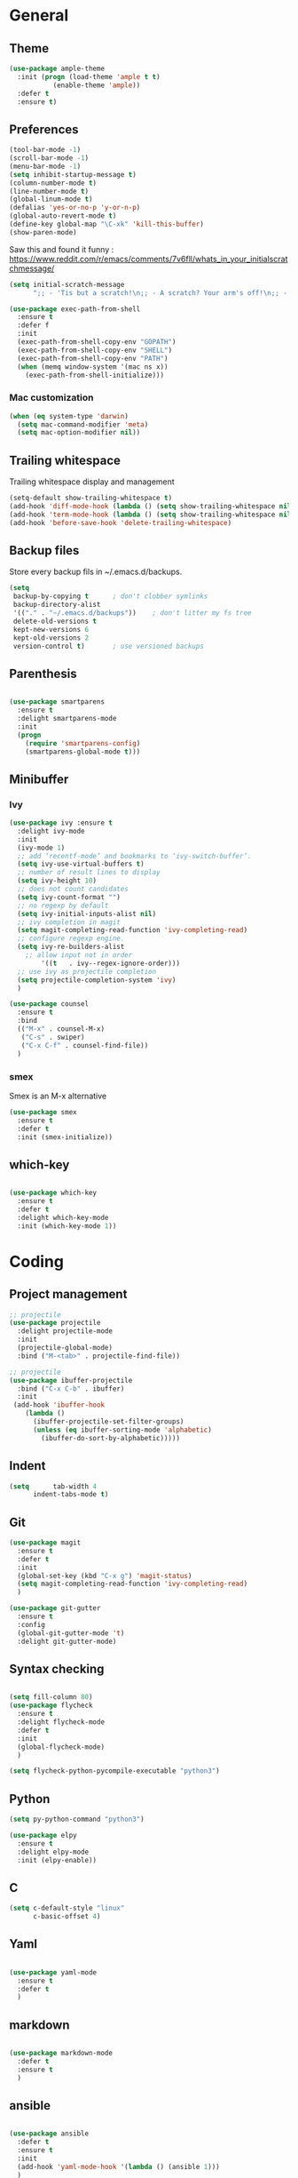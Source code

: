 * General
** Theme

#+begin_src emacs-lisp
(use-package ample-theme
  :init (progn (load-theme 'ample t t)
	       (enable-theme 'ample))
  :defer t
  :ensure t)
#+end_src

** Preferences
#+begin_src emacs-lisp
(tool-bar-mode -1)
(scroll-bar-mode -1)
(menu-bar-mode -1)
(setq inhibit-startup-message t)
(column-number-mode t)
(line-number-mode t)
(global-linum-mode t)
(defalias 'yes-or-no-p 'y-or-n-p)
(global-auto-revert-mode t)
(define-key global-map "\C-xk" 'kill-this-buffer)
(show-paren-mode)
#+end_src


Saw this and found it funny :
https://www.reddit.com/r/emacs/comments/7v6fll/whats_in_your_initialscratchmessage/
#+begin_src emacs-lisp
(setq initial-scratch-message
      ";; - 'Tis but a scratch!\n;; - A scratch? Your arm's off!\n;; - No, it isn't!\n\n")
#+end_src

#+begin_src emacs-lisp
(use-package exec-path-from-shell
  :ensure t
  :defer f
  :init
  (exec-path-from-shell-copy-env "GOPATH")
  (exec-path-from-shell-copy-env "SHELL")
  (exec-path-from-shell-copy-env "PATH")
  (when (memq window-system '(mac ns x))
    (exec-path-from-shell-initialize)))
#+end_src

*** Mac customization
#+begin_src emacs-lisp
(when (eq system-type 'darwin)
  (setq mac-command-modifier 'meta)
  (setq mac-option-modifier nil))
#+end_src

** Trailing whitespace
Trailing whitespace display and management
#+begin_src emacs-lisp
(setq-default show-trailing-whitespace t)
(add-hook 'diff-mode-hook (lambda () (setq show-trailing-whitespace nil)))
(add-hook 'term-mode-hook (lambda () (setq show-trailing-whitespace nil)))
(add-hook 'before-save-hook 'delete-trailing-whitespace)
#+end_src

** Backup files
Store every backup fils in ~/.emacs.d/backups.
#+begin_src emacs-lisp
(setq
 backup-by-copying t      ; don't clobber symlinks
 backup-directory-alist
 '(("." . "~/.emacs.d/backups"))    ; don't litter my fs tree
 delete-old-versions t
 kept-new-versions 6
 kept-old-versions 2
 version-control t)       ; use versioned backups
#+end_src

** Parenthesis
#+begin_src emacs-lisp

(use-package smartparens
  :ensure t
  :delight smartparens-mode
  :init
  (progn
    (require 'smartparens-config)
    (smartparens-global-mode t)))

#+end_src

** Minibuffer
*** Ivy
#+begin_src emacs-lisp
(use-package ivy :ensure t
  :delight ivy-mode
  :init
  (ivy-mode 1)
  ;; add ‘recentf-mode’ and bookmarks to ‘ivy-switch-buffer’.
  (setq ivy-use-virtual-buffers t)
  ;; number of result lines to display
  (setq ivy-height 10)
  ;; does not count candidates
  (setq ivy-count-format "")
  ;; no regexp by default
  (setq ivy-initial-inputs-alist nil)
  ;; ivy completion in magit
  (setq magit-completing-read-function 'ivy-completing-read)
  ;; configure regexp engine.
  (setq ivy-re-builders-alist
	;; allow input not in order
        '((t   . ivy--regex-ignore-order)))
  ;; use ivy as projectile completion
  (setq projectile-completion-system 'ivy)
  )

(use-package counsel
  :ensure t
  :bind
  (("M-x" . counsel-M-x)
   ("C-s" . swiper)
   ("C-x C-f" . counsel-find-file))
  )
#+end_src

*** smex
Smex is an M-x alternative
#+begin_src emacs-lisp
(use-package smex
  :ensure t
  :defer t
  :init (smex-initialize))
#+end_src

** which-key
#+begin_src emacs-lisp

(use-package which-key
  :ensure t
  :defer t
  :delight which-key-mode
  :init (which-key-mode 1))

#+end_src

* Coding
** Project management
#+begin_src emacs-lisp
;; projectile
(use-package projectile
  :delight projectile-mode
  :init
  (projectile-global-mode)
  :bind ("M-<tab>" . projectile-find-file))
#+end_src


#+begin_src emacs-lisp
;; projectile
(use-package ibuffer-projectile
  :bind ("C-x C-b" . ibuffer)
  :init
 (add-hook 'ibuffer-hook
    (lambda ()
      (ibuffer-projectile-set-filter-groups)
      (unless (eq ibuffer-sorting-mode 'alphabetic)
        (ibuffer-do-sort-by-alphabetic)))))
#+end_src

** Indent
#+begin_src emacs-lisp
(setq      tab-width 4
      indent-tabs-mode t)
#+end_src

** Git
#+begin_src emacs-lisp
(use-package magit
  :ensure t
  :defer t
  :init
  (global-set-key (kbd "C-x g") 'magit-status)
  (setq magit-completing-read-function 'ivy-completing-read)
  )
#+end_src

# Highlight uncommitted changes

#+BEGIN_SRC emacs-lisp
  (use-package git-gutter
    :ensure t
    :config
    (global-git-gutter-mode 't)
    :delight git-gutter-mode)
#+END_SRC

** Syntax checking
#+begin_src emacs-lisp

(setq fill-column 80)
(use-package flycheck
  :ensure t
  :delight flycheck-mode
  :defer t
  :init
  (global-flycheck-mode)
  )

(setq flycheck-python-pycompile-executable "python3")

#+end_src

** Python

#+begin_src emacs-lisp
(setq py-python-command "python3")

(use-package elpy
  :ensure t
  :delight elpy-mode
  :init (elpy-enable))
#+end_src

** C
#+begin_src emacs-lisp
(setq c-default-style "linux"
      c-basic-offset 4)
#+end_src

** Yaml
#+begin_src emacs-lisp

(use-package yaml-mode
  :ensure t
  :defer t
  )

#+end_src
** markdown
#+begin_src emacs-lisp

(use-package markdown-mode
  :defer t
  :ensure t
  )

#+end_src

** ansible
#+begin_src emacs-lisp

(use-package ansible
  :defer t
  :ensure t
  :init
  (add-hook 'yaml-mode-hook '(lambda () (ansible 1)))
  )

#+end_src

** dockerfile
#+begin_src emacs-lisp

(use-package dockerfile-mode
  :defer t
  :ensure t
  :init
  (add-to-list 'auto-mode-alist '("Dockerfile\\'" . dockerfile-mode))
  )

#+end_src

** terraform
#+begin_src emacs-lisp
(use-package terraform-mode
  :ensure t
  :mode "\\.tf$"
  :init
  (add-hook 'terraform-mode-hook #'terraform-format-on-save-mode))
#+end_src
* Org
** General
#+begin_src emacs-lisp
(use-package org
  :mode (("\\.org$" . org-mode))
  :ensure t
  :defer t
  :init
  (progn
    (setq org-log-done t)
    )
  :bind
  ("C-c a" . org-agenda)
  )
#+end_src

** Org-babel

Highlight source-blocks

#+begin_src emacs-lisp
(setq org-src-fontify-natively t)
#+end_src

* Misc
** flyspell
#+begin_src emacs-lisp
(use-package flyspell
  :ensure t
  :defer t
  :delight flyspell-mode
  :init
  (progn
    (add-hook 'prog-mode-hook 'flyspell-prog-mode)
    (add-hook 'text-mode-hook 'flyspell-mode)
    )
  :config
  ;; Sets flyspell correction to use two-finger mouse click
  (define-key flyspell-mouse-map [down-mouse-3] #'flyspell-correct-word)
  )
#+end_src
** Tramp
#+begin_src emacs-lisp

(use-package tramp
  :ensure t
  :defer t
  :init
  (setq tramp-default-method "ssh")
  )

#+end_src

* Work in progress
** Close compile on success
#+begin_src emacs-lisp

(defun notify-compilation-result(buffer msg)
  (if (string-match "^finished" msg)
      (progn
	(kill-this-buffer)))
  (setq current-frame (car (car (cdr (current-frame-configuration)))))
  (select-frame-set-input-focus current-frame)
  )

(add-to-list 'compilation-finish-functions
	     'notify-compilation-result)
#+end_src
** REST client
#+BEGIN_SRC emacs-lisp
  (use-package restclient
    :mode "\\.http$"
    :ensure t)
#+END_SRC

** Easier selection

#+BEGIN_SRC emacs-lisp
  (use-package expand-region
    :ensure t
    :bind ("C-=" . er/expand-region))
#+END_SRC
** Google this
Bindings to launch google searches. All functions are bound under C-c /
#+BEGIN_SRC emacs-lisp
  (use-package google-this
    :delight google-this-mode
    :init
    (google-this-mode)
    :ensure t)
#+END_SRC
** Delight
#+BEGIN_SRC emacs-lisp
(use-package delight
  :ensure t
)
#+END_SRC
** Prettier
#+BEGIN_SRC emacs-lisp
(use-package prettier-js
  :ensure t
  :init
    ;; (add-hook 'python-mode-hook 'prettier-js-mode)
    (add-hook 'js2-mode-hook 'prettier-js-mode)
    (add-hook 'web-mode-hook 'prettier-js-mode)
)
#+END_SRC

** Cucumber
#+begin_src emacs-lisp

(use-package feature-mode
  :ensure t
  :defer t
  :mode "\\.feature$"
  )

#+end_src

* Credits
Parts of this configuration have been copied from online configuration put by other people, thanks to them :
 - [[http://pages.sachachua.com/.emacs.d/Sacha.html][Sacha Chua]]
 - [[https://github.com/jamiecollinson/dotfiles/blob/master/config.org/][Jamie Collinson]]
 - [[https://github.com/angrybacon/dotemacs][Mathieu Marques]]
